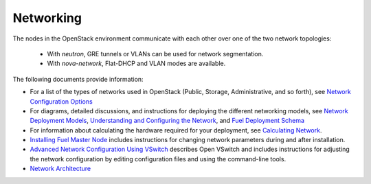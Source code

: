 
.. _networking-term:

Networking
----------

The nodes in the OpenStack environment
communicate with each other over one of the two network topologies:

  * With `neutron`, GRE tunnels or VLANs can be used for network
    segmentation.

  * With `nova-network`, Flat-DHCP and VLAN modes are available.

The following documents provide information:

* For a list of the types of networks used in OpenStack
  (Public, Storage, Administrative, and so forth), see
  `Network Configuration Options <http://docs.mirantis.com/fuel/fuel-4.1/pre-install-guide.html#network-configuration-options>`_

* For diagrams, detailed discussions, and instructions for deploying
  the different networking models, see
  `Network Deployment Models <http://docs.mirantis.com/fuel/fuel-4.1/pre-install-guide.html#network-deployment-models>`_,
  `Understanding and Configuring the Network <http://docs.mirantis.com/fuel/fuel-4.1/install-guide.html#understanding-and-configuring-the-network>`_, and
  `Fuel Deployment Schema <http://docs.mirantis.com/fuel/fuel-4.1/install-guide.html#fuel-deployment-schema>`_

* For information about calculating the hardware required for your deployment, see
  `Calculating Network <http://docs.mirantis.com/fuel/fuel-4.1/install-guide.html#calculating-network>`_.

* `Installing Fuel Master Node <http://docs.mirantis.com/fuel/fuel-4.1/install-guide.html#installing-fuel-master-node>`_
  includes instructions for changing network parameters
  during and after installation.

* `Advanced Network Configuration Using VSwitch <http://docs.mirantis.com/fuel/fuel-4.1/reference-architecture.html#advanced-network-configuration-using-open-vswitch>`_
  describes Open VSwitch and includes instructions for adjusting the network configuration
  by editing configuration files and using the command-line tools.

* `Network Architecture <http://docs.mirantis.com/fuel/fuel-4.1/reference-architecture.html#network-architecture>`_
